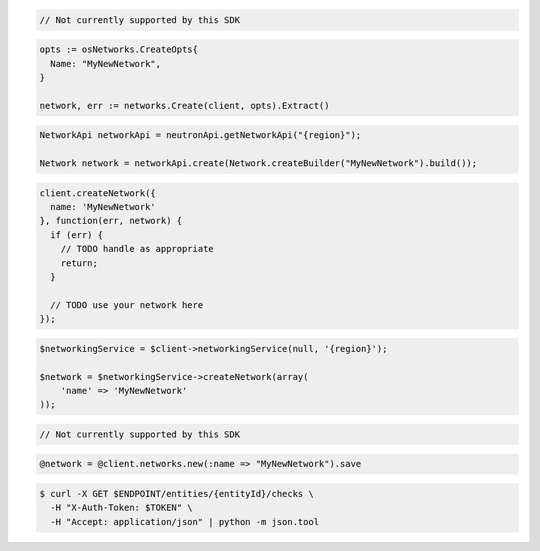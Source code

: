 .. code-block:: csharp

  // Not currently supported by this SDK

.. code-block:: go

  opts := osNetworks.CreateOpts{
    Name: "MyNewNetwork",
  }

  network, err := networks.Create(client, opts).Extract()

.. code-block:: java

  NetworkApi networkApi = neutronApi.getNetworkApi("{region}");

  Network network = networkApi.create(Network.createBuilder("MyNewNetwork").build());

.. code-block:: javascript

  client.createNetwork({
    name: 'MyNewNetwork'
  }, function(err, network) {
    if (err) {
      // TODO handle as appropriate
      return;
    }

    // TODO use your network here
  });

.. code-block:: php

  $networkingService = $client->networkingService(null, '{region}');

  $network = $networkingService->createNetwork(array(
      'name' => 'MyNewNetwork'
  ));

.. code-block:: python

  // Not currently supported by this SDK

.. code-block:: ruby

  @network = @client.networks.new(:name => "MyNewNetwork").save

.. code-block:: sh

  $ curl -X GET $ENDPOINT/entities/{entityId}/checks \
    -H "X-Auth-Token: $TOKEN" \
    -H "Accept: application/json" | python -m json.tool
